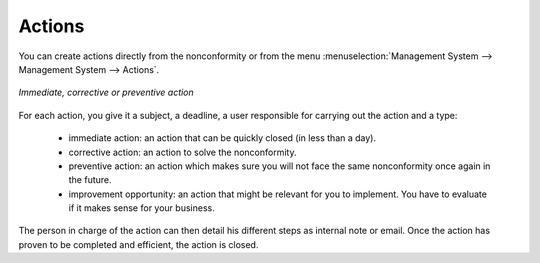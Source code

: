 
.. index:: Actions

Actions
=======

.. index::
   single: actions
   single: module; mgmtsystem_action

You can create actions directly from the nonconformity or from the menu 
:menuselection:`Management System --> Management System --> Actions`.


.. figure::  images/mgmtsystem_action.png
   :scale: 75
   :align: center

   *Immediate, corrective or preventive action*


For each action, you give it a subject, a deadline, a user responsible for carrying 
out the action and a type: 

 * immediate action: an action that can be quickly closed (in less than a day).
 * corrective action: an action to solve the nonconformity.
 * preventive action: an action which makes sure you will not face the same 
   nonconformity once again in the future.
 * improvement opportunity: an action that might be relevant for you to implement. 
   You have to evaluate if it makes sense for your business.

The person in charge of the action can then detail his different steps as internal 
note or email. Once the action has proven to be completed and efficient, the action 
is closed.


.. Copyright © Open Object Press. All rights reserved.

.. You may take electronic copy of this publication and distribute it if you don't
.. change the content. You can also print a copy to be read by yourself only.

.. We have contracts with different publishers in different countries to sell and
.. distribute paper or electronic based versions of this book (translated or not)
.. in bookstores. This helps to distribute and promote the OpenERP product. It
.. also helps us to create incentives to pay contributors and authors using author
.. rights of these sales.

.. Due to this, grants to translate, modify or sell this book are strictly
.. forbidden, unless Tiny SPRL (representing Open Object Press) gives you a
.. written authorisation for this.

.. Many of the designations used by manufacturers and suppliers to distinguish their
.. products are claimed as trademarks. Where those designations appear in this book,
.. and Open Object Press was aware of a trademark claim, the designations have been
.. printed in initial capitals.

.. While every precaution has been taken in the preparation of this book, the publisher
.. and the authors assume no responsibility for errors or omissions, or for damages
.. resulting from the use of the information contained herein.

.. Published by Open Object Press, Grand Rosière, Belgium

